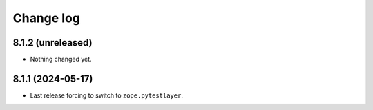 ==========
Change log
==========

8.1.2 (unreleased)
==================

- Nothing changed yet.


8.1.1 (2024-05-17)
==================

- Last release forcing to switch to ``zope.pytestlayer``.
